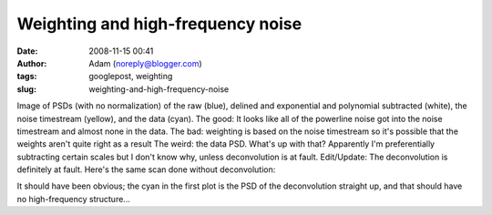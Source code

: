 Weighting and high-frequency noise
##################################
:date: 2008-11-15 00:41
:author: Adam (noreply@blogger.com)
:tags: googlepost, weighting
:slug: weighting-and-high-frequency-noise

.. image:: http://1.bp.blogspot.com/_lsgW26mWZnU/SR4DzVCz1WI/AAAAAAAADfk/cJ70OPeqEzg/s400/psds.png

Image of PSDs (with no normalization) of the raw (blue), delined and
exponential and polynomial subtracted (white), the noise timestream
(yellow), and the data (cyan).
The good: It looks like all of the powerline noise got into the noise
timestream and almost none in the data.
The bad: weighting is based on the noise timestream so it's possible
that the weights aren't quite right as a result
The weird: the data PSD. What's up with that? Apparently I'm
preferentially subtracting certain scales but I don't know why, unless
deconvolution is at fault.
Edit/Update: The deconvolution is definitely at fault. Here's the same
scan done without deconvolution:

.. image:: http://3.bp.blogspot.com/_lsgW26mWZnU/SR4ZM6FPfrI/AAAAAAAADf0/baHOQwedeqs/s400/psds2.png

It should have been obvious; the cyan in the first plot is the PSD of
the deconvolution straight up, and that should have no high-frequency
structure...

.. _|image2|: http://1.bp.blogspot.com/_lsgW26mWZnU/SR4DzVCz1WI/AAAAAAAADfk/cJ70OPeqEzg/s1600-h/psds.png
.. _|image3|: http://3.bp.blogspot.com/_lsgW26mWZnU/SR4ZM6FPfrI/AAAAAAAADf0/baHOQwedeqs/s1600-h/psds2.png

